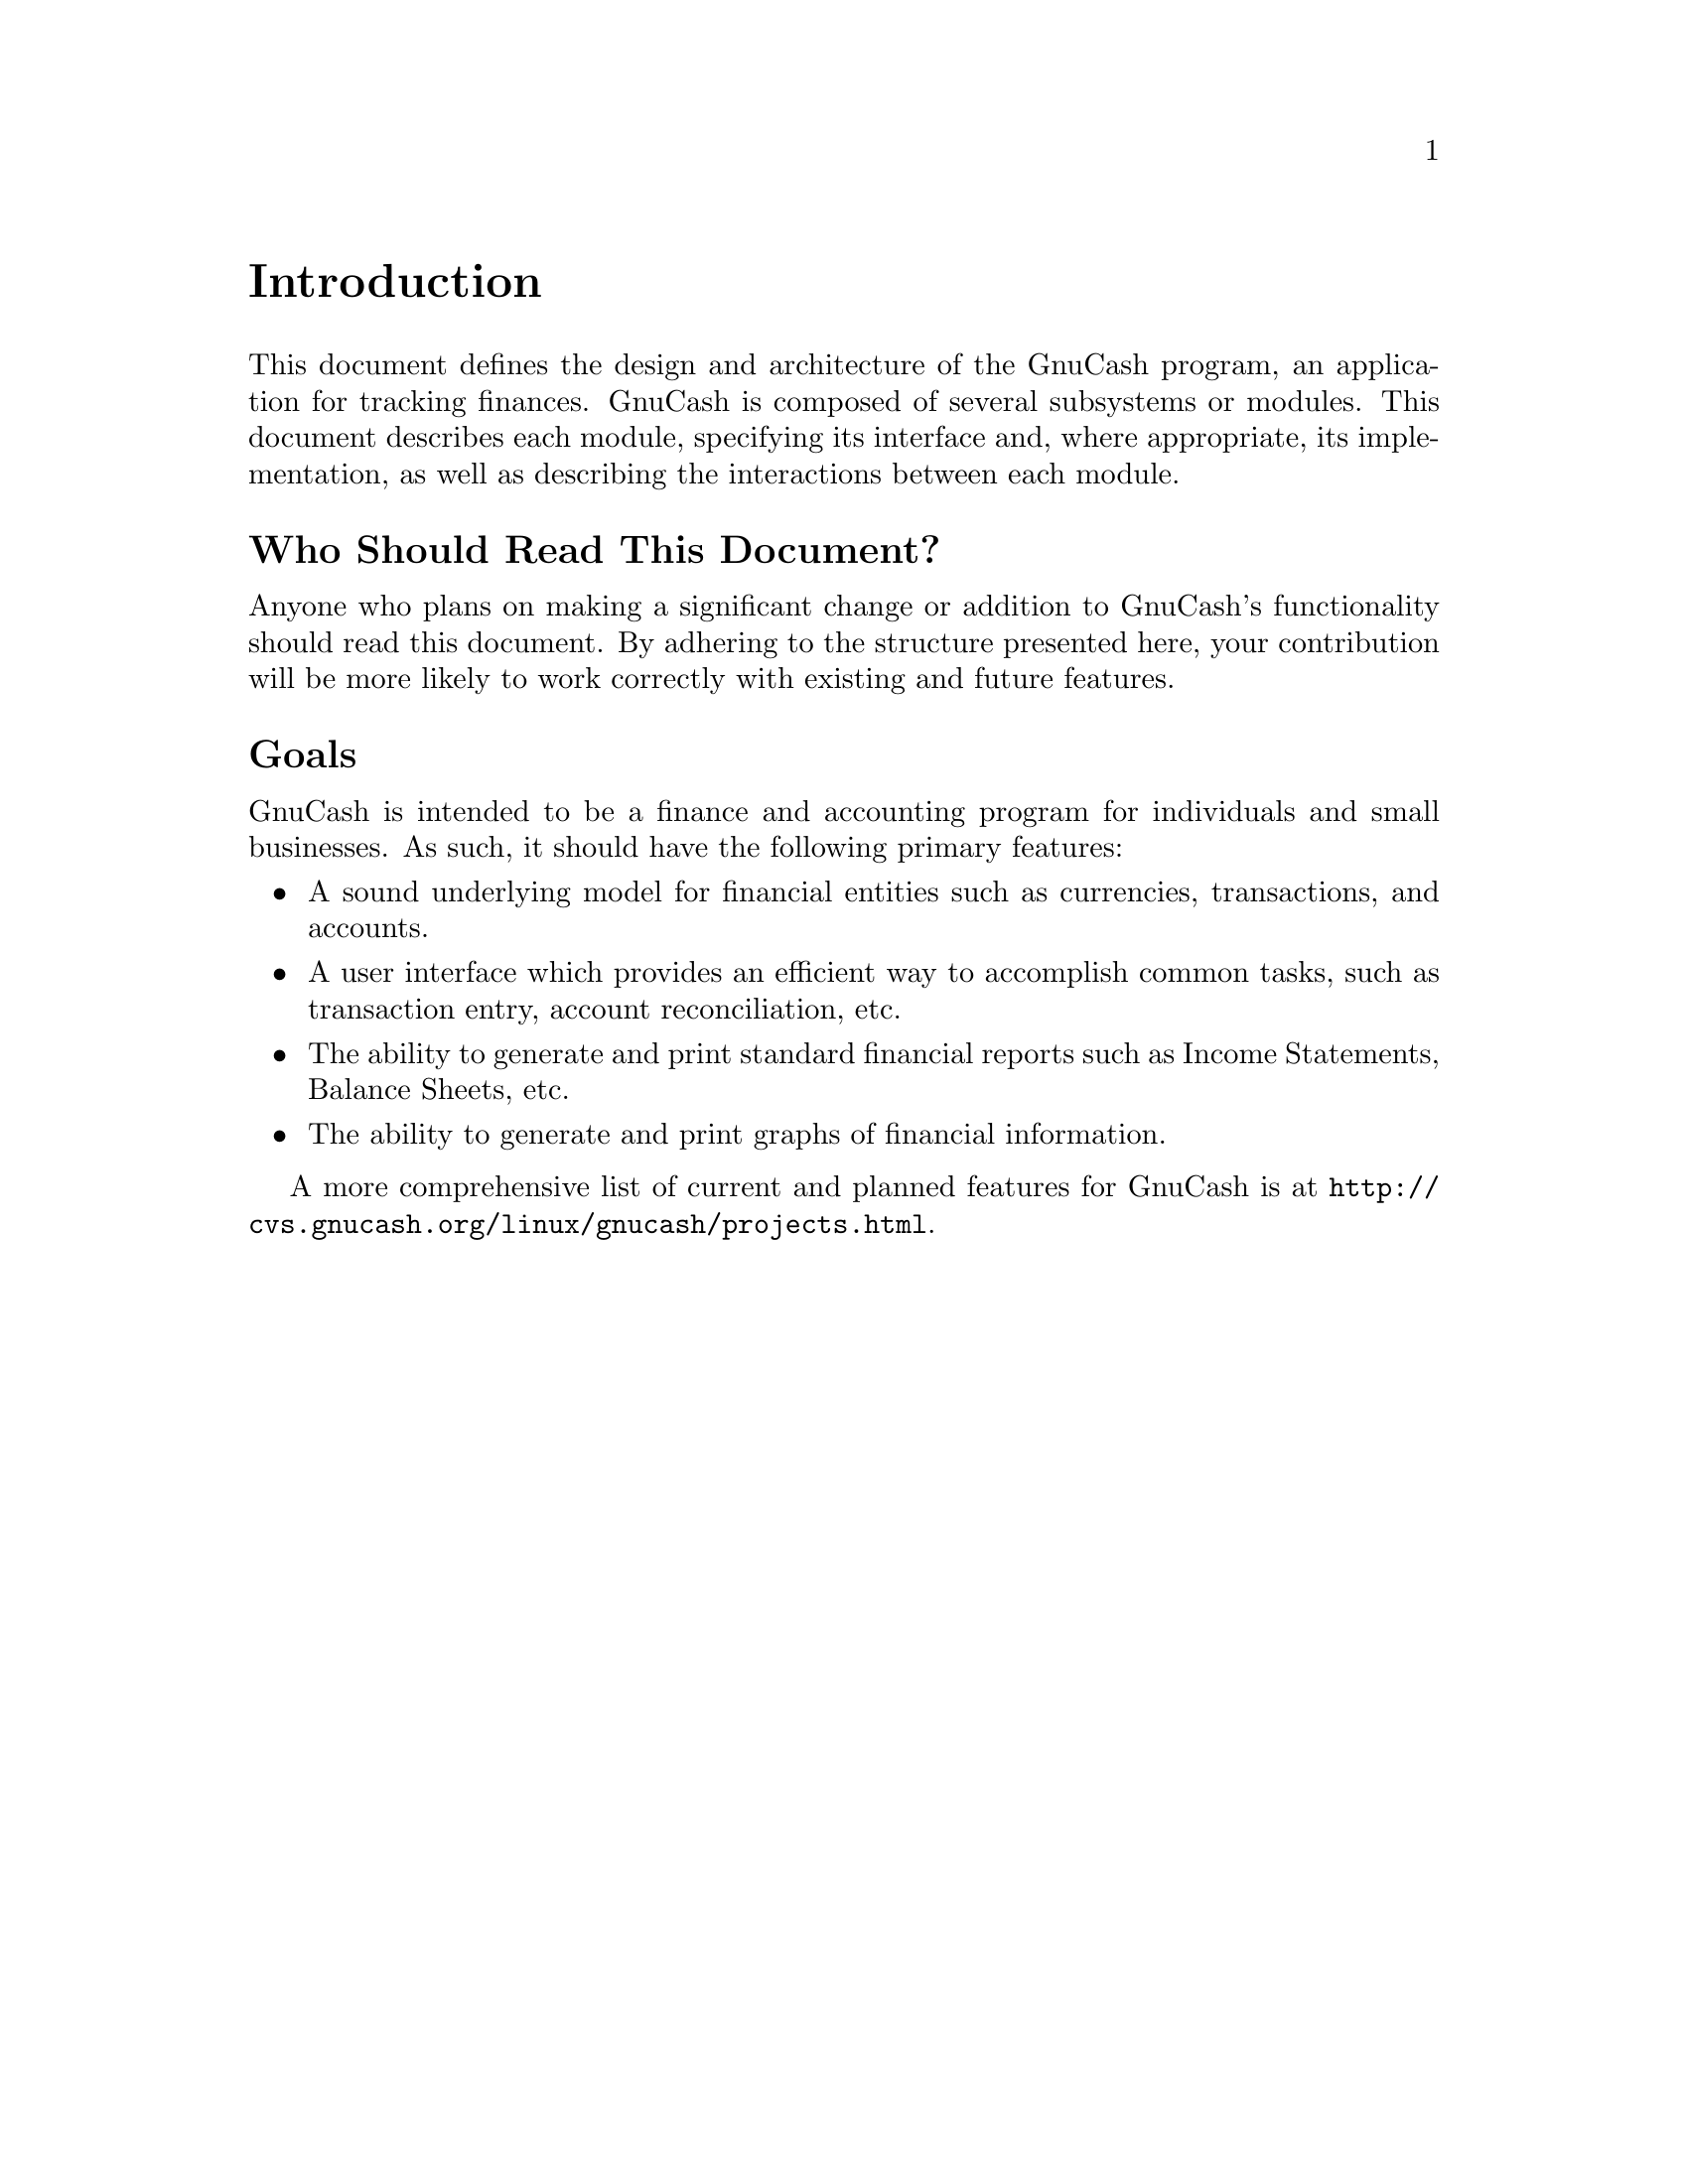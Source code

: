 @node Introduction, Top Level, Top, Top
@unnumbered Introduction

This document defines the design and architecture of the GnuCash
program, an application for tracking finances. GnuCash is composed
of several subsystems or modules. This document describes each module,
specifying its interface and, where appropriate, its implementation,
as well as describing the interactions between each module.

@unnumberedsec Who Should Read This Document?

Anyone who plans on making a significant change or addition to GnuCash's
functionality should read this document. By adhering to the structure
presented here, your contribution will be more likely to work correctly
with existing and future features.

@unnumberedsec Goals

GnuCash is intended to be a finance and accounting program for
individuals and small businesses. As such, it should have the
following primary features:

@itemize

@item
A sound underlying model for financial entities such as currencies,
transactions, and accounts.

@item
A user interface which provides an efficient way to accomplish
common tasks, such as transaction entry, account reconciliation,
etc.

@item
The ability to generate and print standard financial reports
such as Income Statements, Balance Sheets, etc.

@item
The ability to generate and print graphs of financial information.

@end itemize

A more comprehensive list of current and planned features for GnuCash
is at @uref{http://cvs.gnucash.org/linux/gnucash/projects.html}.
